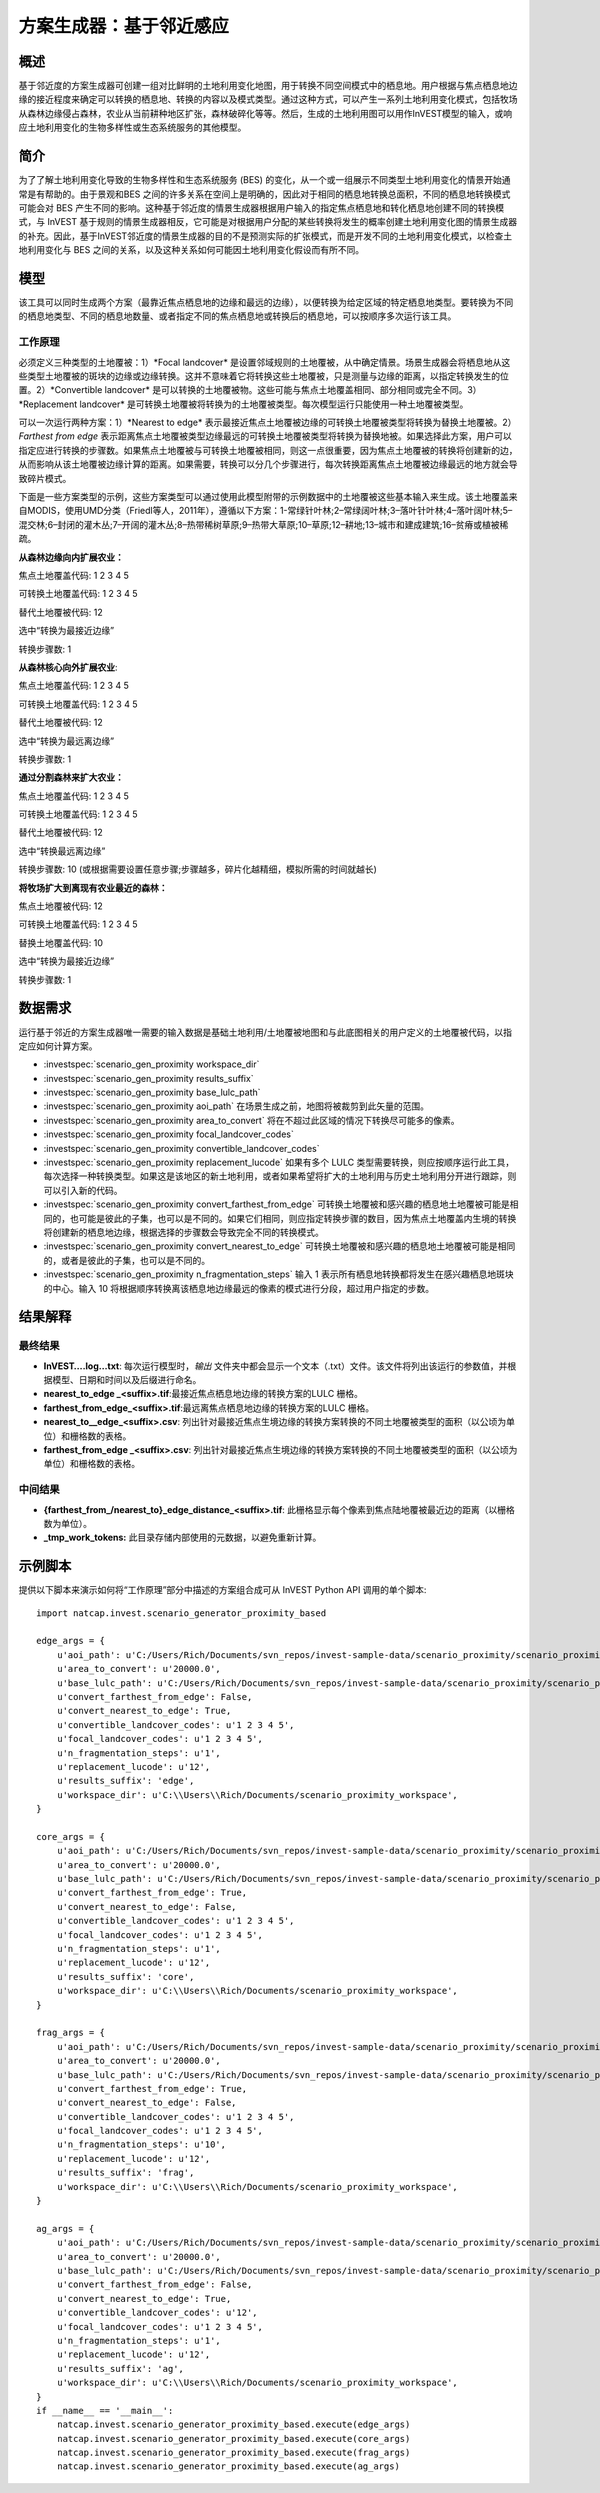 ﻿方案生成器：基于邻近感应
===================================

概述
-------

基于邻近度的方案生成器可创建一组对比鲜明的土地利用变化地图，用于转换不同空间模式中的栖息地。用户根据与焦点栖息地边缘的接近程度来确定可以转换的栖息地、转换的内容以及模式类型。通过这种方式，可以产生一系列土地利用变化模式，包括牧场从森林边缘侵占森林，农业从当前耕种地区扩张，森林破碎化等等。然后，生成的土地利用图可以用作InVEST模型的输入，或响应土地利用变化的生物多样性或生态系统服务的其他模型。

简介
------------

为了了解土地利用变化导致的生物多样性和生态系统服务 (BES) 的变化，从一个或一组展示不同类型土地利用变化的情景开始通常是有帮助的。由于景观和BES 之间的许多关系在空间上是明确的，因此对于相同的栖息地转换总面积，不同的栖息地转换模式可能会对 BES 产生不同的影响。这种基于邻近度的情景生成器根据用户输入的指定焦点栖息地和转化栖息地创建不同的转换模式，与 InVEST 基于规则的情景生成器相反，它可能是对根据用户分配的某些转换将发生的概率创建土地利用变化图的情景生成器的补充。因此，基于InVEST邻近度的情景生成器的目的不是预测实际的扩张模式，而是开发不同的土地利用变化模式，以检查土地利用变化与 BES 之间的关系，以及这种关系如何可能因土地利用变化假设而有所不同。

模型
---------

该工具可以同时生成两个方案（最靠近焦点栖息地的边缘和最远的边缘），以便转换为给定区域的特定栖息地类型。要转换为不同的栖息地类型、不同的栖息地数量、或者指定不同的焦点栖息地或转换后的栖息地，可以按顺序多次运行该工具。

工作原理
~~~~~~~~~~~~

必须定义三种类型的土地覆被：1）*Focal landcover* 是设置邻域规则的土地覆被，从中确定情景。场景生成器会将栖息地从这些类型土地覆被的斑块的边缘或边缘转换。这并不意味着它将转换这些土地覆被，只是测量与边缘的距离，以指定转换发生的位置。2）*Convertible landcover* 是可以转换的土地覆被物。这些可能与焦点土地覆盖相同、部分相同或完全不同。3）*Replacement landcover* 是可转换土地覆被将转换为的土地覆被类型。每次模型运行只能使用一种土地覆被类型。

可以一次运行两种方案：1）*Nearest to edge* 表示最接近焦点土地覆被边缘的可转换土地覆被类型将转换为替换土地覆被。2） *Farthest from edge* 表示距离焦点土地覆被类型边缘最远的可转换土地覆被类型将转换为替换地被。如果选择此方案，用户可以指定应进行转换的步骤数。如果焦点土地覆被与可转换土地覆被相同，则这一点很重要，因为焦点土地覆被的转换将创建新的边，从而影响从该土地覆被边缘计算的距离。如果需要，转换可以分几个步骤进行，每次转换距离焦点土地覆被边缘最远的地方就会导致碎片模式。

下面是一些方案类型的示例，这些方案类型可以通过使用此模型附带的示例数据中的土地覆被这些基本输入来生成。该土地覆盖来自MODIS，使用UMD分类（Friedl等人，2011年），遵循以下方案：1-常绿针叶林;2–常绿阔叶林;3–落叶针叶林;4–落叶阔叶林;5–混交林;6–封闭的灌木丛;7–开阔的灌木丛;8–热带稀树草原;9–热带大草原;10–草原;12–耕地;13–城市和建成建筑;16–贫瘠或植被稀疏。

**从森林边缘向内扩展农业：**

焦点土地覆盖代码: 1 2 3 4 5

可转换土地覆盖代码: 1 2 3 4 5

替代土地覆被代码: 12

选中“转换为最接近边缘”

转换步骤数: 1

**从森林核心向外扩展农业**:

焦点土地覆盖代码: 1 2 3 4 5

可转换土地覆盖代码: 1 2 3 4 5

替代土地覆被代码: 12

选中“转换为最远离边缘”

转换步骤数: 1

**通过分割森林来扩大农业：**

焦点土地覆盖代码: 1 2 3 4 5

可转换土地覆盖代码: 1 2 3 4 5

替代土地覆被代码: 12

选中“转换最远离边缘”

转换步骤数: 10 (或根据需要设置任意步骤;步骤越多，碎片化越精细，模拟所需的时间就越长)

**将牧场扩大到离现有农业最近的森林：**

焦点土地覆被代码: 12

可转换土地覆盖代码: 1 2 3 4 5

替换土地覆盖代码: 10

选中“转换为最接近边缘”

转换步骤数: 1

数据需求
----------

运行基于邻近的方案生成器唯一需要的输入数据是基础土地利用/土地覆被地图和与此底图相关的用户定义的土地覆被代码，以指定应如何计算方案。

- :investspec:`scenario_gen_proximity workspace_dir`

- :investspec:`scenario_gen_proximity results_suffix`

- :investspec:`scenario_gen_proximity base_lulc_path`

- :investspec:`scenario_gen_proximity aoi_path` 在场景生成之前，地图将被裁剪到此矢量的范围。

- :investspec:`scenario_gen_proximity area_to_convert` 将在不超过此区域的情况下转换尽可能多的像素。

- :investspec:`scenario_gen_proximity focal_landcover_codes`

- :investspec:`scenario_gen_proximity convertible_landcover_codes`

- :investspec:`scenario_gen_proximity replacement_lucode` 如果有多个 LULC 类型需要转换，则应按顺序运行此工具，每次选择一种转换类型。如果这是该地区的新土地利用，或者如果希望将扩大的土地利用与历史土地利用分开进行跟踪，则可以引入新的代码。

- :investspec:`scenario_gen_proximity convert_farthest_from_edge` 可转换土地覆被和感兴趣的栖息地土地覆被可能是相同的，也可能是彼此的子集，也可以是不同的。如果它们相同，则应指定转换步骤的数目，因为焦点土地覆盖内生境的转换将创建新的栖息地边缘，根据选择的步骤数会导致完全不同的转换模式。

- :investspec:`scenario_gen_proximity convert_nearest_to_edge` 可转换土地覆被和感兴趣的栖息地土地覆被可能是相同的，或者是彼此的子集，也可以是不同的。

- :investspec:`scenario_gen_proximity n_fragmentation_steps` 输入 1 表示所有栖息地转换都将发生在感兴趣栖息地斑块的中心。输入 10 将根据顺序转换离该栖息地边缘最远的像素的模式进行分段，超过用户指定的步数。

结果解释
--------------------

最终结果
~~~~~~~~~~~~~

- **InVEST….log…txt**: 每次运行模型时，*输出* 文件夹中都会显示一个文本（.txt）文件。该文件将列出该运行的参数值，并根据模型、日期和时间以及后缀进行命名。

- **nearest_to_edge \_<suffix>.tif**:最接近焦点栖息地边缘的转换方案的LULC 栅格。

- **farthest_from_edge_<suffix>.tif**:最远离焦点栖息地边缘的转换方案的LULC 栅格。

- **nearest_to__edge_<suffix>.csv**: 列出针对最接近焦点生境边缘的转换方案转换的不同土地覆被类型的面积（以公顷为单位）和栅格数的表格。

- **farthest_from_edge \_<suffix>.csv**: 列出针对最接近焦点生境边缘的转换方案转换的不同土地覆被类型的面积（以公顷为单位）和栅格数的表格。

中间结果
~~~~~~~~~~~~~~~~~~~~

- **{farthest_from_/nearest_to}_edge_distance_<suffix>.tif**: 此栅格显示每个像素到焦点陆地覆被最近边的距离（以栅格数为单位）。

- **_tmp_work_tokens:** 此目录存储内部使用的元数据，以避免重新计算。

示例脚本
-------------

提供以下脚本来演示如何将“工作原理”部分中描述的方案组合成可从 InVEST Python API 调用的单个脚本::

        import natcap.invest.scenario_generator_proximity_based

        edge_args = {
            u'aoi_path': u'C:/Users/Rich/Documents/svn_repos/invest-sample-data/scenario_proximity/scenario_proximity_aoi.shp',
            u'area_to_convert': u'20000.0',
            u'base_lulc_path': u'C:/Users/Rich/Documents/svn_repos/invest-sample-data/scenario_proximity/scenario_proximity_lulc.tif',
            u'convert_farthest_from_edge': False,
            u'convert_nearest_to_edge': True,
            u'convertible_landcover_codes': u'1 2 3 4 5',
            u'focal_landcover_codes': u'1 2 3 4 5',
            u'n_fragmentation_steps': u'1',
            u'replacement_lucode': u'12',
            u'results_suffix': 'edge',
            u'workspace_dir': u'C:\\Users\\Rich/Documents/scenario_proximity_workspace',
        }

        core_args = {
            u'aoi_path': u'C:/Users/Rich/Documents/svn_repos/invest-sample-data/scenario_proximity/scenario_proximity_aoi.shp',
            u'area_to_convert': u'20000.0',
            u'base_lulc_path': u'C:/Users/Rich/Documents/svn_repos/invest-sample-data/scenario_proximity/scenario_proximity_lulc.tif',
            u'convert_farthest_from_edge': True,
            u'convert_nearest_to_edge': False,
            u'convertible_landcover_codes': u'1 2 3 4 5',
            u'focal_landcover_codes': u'1 2 3 4 5',
            u'n_fragmentation_steps': u'1',
            u'replacement_lucode': u'12',
            u'results_suffix': 'core',
            u'workspace_dir': u'C:\\Users\\Rich/Documents/scenario_proximity_workspace',
        }

        frag_args = {
            u'aoi_path': u'C:/Users/Rich/Documents/svn_repos/invest-sample-data/scenario_proximity/scenario_proximity_aoi.shp',
            u'area_to_convert': u'20000.0',
            u'base_lulc_path': u'C:/Users/Rich/Documents/svn_repos/invest-sample-data/scenario_proximity/scenario_proximity_lulc.tif',
            u'convert_farthest_from_edge': True,
            u'convert_nearest_to_edge': False,
            u'convertible_landcover_codes': u'1 2 3 4 5',
            u'focal_landcover_codes': u'1 2 3 4 5',
            u'n_fragmentation_steps': u'10',
            u'replacement_lucode': u'12',
            u'results_suffix': 'frag',
            u'workspace_dir': u'C:\\Users\\Rich/Documents/scenario_proximity_workspace',
        }

        ag_args = {
            u'aoi_path': u'C:/Users/Rich/Documents/svn_repos/invest-sample-data/scenario_proximity/scenario_proximity_aoi.shp',
            u'area_to_convert': u'20000.0',
            u'base_lulc_path': u'C:/Users/Rich/Documents/svn_repos/invest-sample-data/scenario_proximity/scenario_proximity_lulc.tif',
            u'convert_farthest_from_edge': False,
            u'convert_nearest_to_edge': True,
            u'convertible_landcover_codes': u'12',
            u'focal_landcover_codes': u'1 2 3 4 5',
            u'n_fragmentation_steps': u'1',
            u'replacement_lucode': u'12',
            u'results_suffix': 'ag',
            u'workspace_dir': u'C:\\Users\\Rich/Documents/scenario_proximity_workspace',
        }
        if __name__ == '__main__':
            natcap.invest.scenario_generator_proximity_based.execute(edge_args)
            natcap.invest.scenario_generator_proximity_based.execute(core_args)
            natcap.invest.scenario_generator_proximity_based.execute(frag_args)
            natcap.invest.scenario_generator_proximity_based.execute(ag_args)

